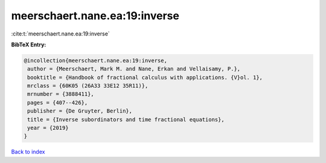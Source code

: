meerschaert.nane.ea:19:inverse
==============================

:cite:t:`meerschaert.nane.ea:19:inverse`

**BibTeX Entry:**

.. code-block:: bibtex

   @incollection{meerschaert.nane.ea:19:inverse,
    author = {Meerschaert, Mark M. and Nane, Erkan and Vellaisamy, P.},
    booktitle = {Handbook of fractional calculus with applications. {V}ol. 1},
    mrclass = {60K05 (26A33 33E12 35R11)},
    mrnumber = {3888411},
    pages = {407--426},
    publisher = {De Gruyter, Berlin},
    title = {Inverse subordinators and time fractional equations},
    year = {2019}
   }

`Back to index <../By-Cite-Keys.html>`_
